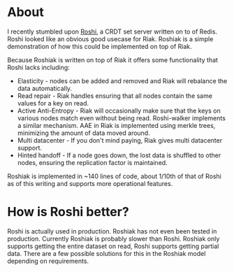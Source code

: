 * About
I recently stumbled upon [[https://github.com/soundcloud/roshi][Roshi]], a CRDT set server written on to of Redis.  Roshi
looked like an obvious good usecase for Riak.  Roshiak is a simple demonstration
of how this could be implemented on top of Riak.

Because Roshiak is written on top of Riak it offers some functionality that
Roshi lacks including:

- Elasticity - nodes can be added and removed and Riak will rebalance the data
  automatically.
- Read repair - Riak handles ensuring that all nodes contain the same values for
  a key on read.
- Active Anti-Entropy - Riak will occasionally make sure that the keys on
  various nodes match even without being read.  Roshi-walker implements a
  similar mechanism.  AAE in Riak is implemented using merkle trees, minimizing
  the amount of data moved around.
- Multi datacenter - If you don't mind paying, Riak gives multi datacenter
  support.
- Hinted handoff - If a node goes down, the lost data is shuffled to other
  nodes, ensuring the replication factor is maintained.

Roshiak is implemented in ~140 lines of code, about 1/10th of that of Roshi as
of this writing and supports more operational features.

* How is Roshi better?
Roshi is actually used in production.  Roshiak has not even been tested in
production.  Currently Roshiak is probably slower than Roshi.  Roshiak only
supports getting the entire dataset on read, Roshi supports getting partial
data.  There are a few possible solutions for this in the Roshiak model
depending on requirements.
